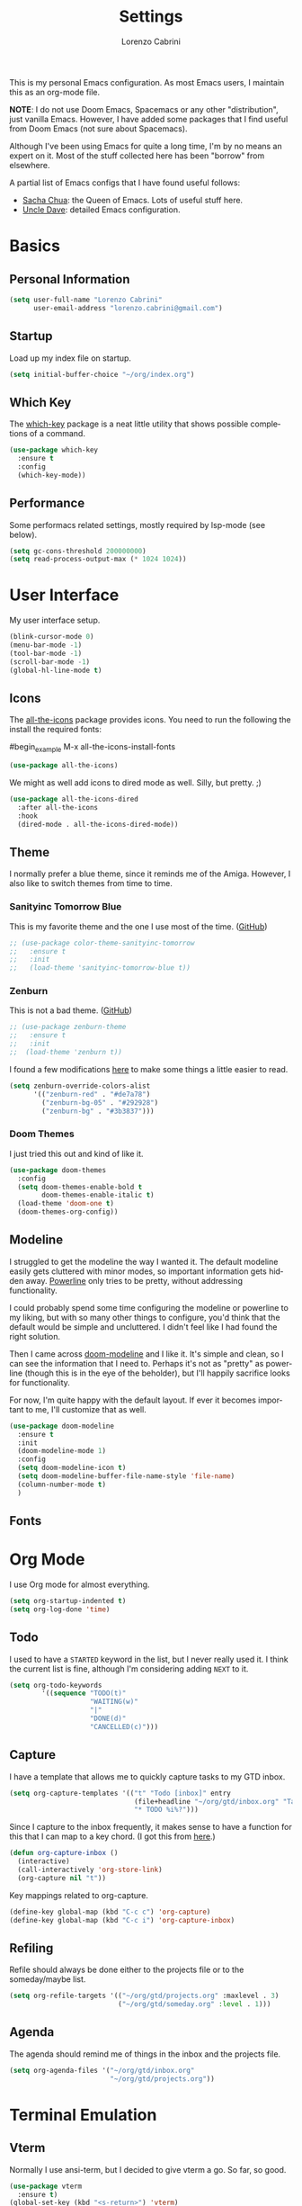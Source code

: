 #+TITLE: Settings
#+AUTHOR: Lorenzo Cabrini
#+LANGUAGE: en
#+FILETAGS: :emacs:config:

This is my personal Emacs configuration. As most Emacs users, I maintain this 
as an org-mode file.

*NOTE*: I do not use Doom Emacs, Spacemacs or any other "distribution", just
vanilla Emacs. However, I have added some packages that I find useful from 
Doom Emacs (not sure about Spacemacs).

Although I've been using Emacs for quite a long time, I'm by no means an expert
on it. Most of the stuff collected here has been "borrow" from elsewhere. 

A partial list of Emacs configs that I have found useful follows:
- [[https://pages.sachachua.com/.emacs.d/Sacha.html][Sacha Chua]]: the Queen of Emacs. Lots of useful stuff here.
- [[https://github.com/daedreth/UncleDavesEmacs][Uncle Dave]]: detailed Emacs configuration.


* Basics
** Personal Information
#+begin_src emacs-lisp
  (setq user-full-name "Lorenzo Cabrini"
        user-email-address "lorenzo.cabrini@gmail.com")
#+end_src

** Startup
Load up my index file on startup.

#+begin_src emacs-lisp
(setq initial-buffer-choice "~/org/index.org")
#+end_src

** Which Key
The [[https://github.com/justbur/emacs-which-key][which-key]] package is a neat little utility that shows possible completions
of a command.

#+BEGIN_SRC emacs-lisp
  (use-package which-key
    :ensure t
    :config
    (which-key-mode))
#+END_SRC
** Performance
Some performacs related settings, mostly required by lsp-mode (see below).

#+begin_src emacs-lisp
  (setq gc-cons-threshold 200000000)
  (setq read-process-output-max (* 1024 1024))
#+end_src
* User Interface
My user interface setup.

#+begin_src emacs-lisp
  (blink-cursor-mode 0)
  (menu-bar-mode -1)
  (tool-bar-mode -1)
  (scroll-bar-mode -1)
  (global-hl-line-mode t)
#+end_src

** Icons

The [[https://github.com/domtronn/all-the-icons.el][all-the-icons]] package provides icons. You need to run the following the
install the required fonts:

#begin_example
  M-x all-the-icons-install-fonts
#+end_example

#+begin_src emacs-lisp
  (use-package all-the-icons)
#+end_src

We might as well add icons to dired mode as well. Silly, but pretty. ;)

#+begin_src emacs-lisp
  (use-package all-the-icons-dired
    :after all-the-icons
    :hook
    (dired-mode . all-the-icons-dired-mode))
#+end_src
** Theme
I normally prefer a blue theme, since it reminds me of the Amiga. However, I
also like to switch themes from time to time. 

*** Sanityinc Tomorrow Blue
This is my favorite theme and the one I use most of the time. ([[https://github.com/purcell/color-theme-sanityinc-tomorrow][GitHub]])

#+begin_src emacs-lisp
  ;; (use-package color-theme-sanityinc-tomorrow
  ;;   :ensure t
  ;;   :init
  ;;   (load-theme 'sanityinc-tomorrow-blue t))
#+end_src

*** Zenburn
This is not a bad theme. ([[https://github.com/bbatsov/zenburn-emacs][GitHub]])

#+begin_src emacs-lisp
  ;; (use-package zenburn-theme
  ;;   :ensure t
  ;;   :init
  ;;  (load-theme 'zenburn t))
#+end_src

I found a few modifications [[https://github.com/bbatsov/zenburn-emacs/issues/350][here]] to make some things a little easier to
read.

#+begin_src emacs-lisp
  (setq zenburn-override-colors-alist
        '(("zenburn-red" . "#de7a78")
          ("zenburn-bg-05" . "#292928")
          ("zenburn-bg" . "#3b3837")))

#+end_src
*** Doom Themes

I just tried this out and kind of like it.

#+begin_src emacs-lisp
  (use-package doom-themes
    :config
    (setq doom-themes-enable-bold t
          doom-themes-enable-italic t)
    (load-theme 'doom-one t)
    (doom-themes-org-config))
#+end_src
** Modeline

I struggled to get the modeline the way I wanted it. The default modeline
easily gets cluttered with minor modes, so important information gets hidden
away. [[https://github.com/milkypostman/powerline][Powerline]] only tries to be pretty, without addressing functionality.

I could probably spend some time configuring the modeline or powerline to
my liking, but with so many other things to configure, you'd think that the
default would be simple and uncluttered. I didn't feel like I had found the
right solution.

Then I came across [[https://github.com/seagle0128/doom-modeline][doom-modeline]] and I like it. It's simple and clean, so I
can see the information that I need to. Perhaps it's not as "pretty" as
powerline (though this is in the eye of the beholder), but I'll happily 
sacrifice looks for functionality.

For now, I'm quite happy with the default layout. If ever it becomes important
to me, I'll customize that as well.

#+begin_src emacs-lisp
  (use-package doom-modeline
    :ensure t
    :init
    (doom-modeline-mode 1)
    :config
    (setq doom-modeline-icon t)
    (setq doom-modeline-buffer-file-name-style 'file-name)
    (column-number-mode t)
    )
#+end_src
** Fonts
* Org Mode
I use Org mode for almost everything.

#+begin_src emacs-lisp
  (setq org-startup-indented t)
  (setq org-log-done 'time)
#+end_src

** Todo
I used to have a =STARTED= keyword in the list, but I never really used it. I
think the current list is fine, although I'm considering adding =NEXT= to it.

#+begin_src emacs-lisp
  (setq org-todo-keywords
          '((sequence "TODO(t)"
                      "WAITING(w)"
                      "|"
                      "DONE(d)"
                      "CANCELLED(c)")))
#+end_src
** Capture
I have a template that allows me to quickly capture tasks to my GTD inbox.

#+begin_src emacs-lisp
  (setq org-capture-templates '(("t" "Todo [inbox]" entry
                                 (file+headline "~/org/gtd/inbox.org" "Tasks")
                                 "* TODO %i%?")))
#+end_src

Since I capture to the inbox frequently, it makes sense to have a function for
this that I can map to a key chord. (I got this from [[https://www.labri.fr/perso/nrougier/GTD/index.html][here]].)

#+begin_src emacs-lisp
  (defun org-capture-inbox ()
    (interactive)
    (call-interactively 'org-store-link)
    (org-capture nil "t"))
#+end_src

Key mappings related to org-capture.

#+begin_src emacs-lisp
  (define-key global-map (kbd "C-c c") 'org-capture)
  (define-key global-map (kbd "C-c i") 'org-capture-inbox)
#+end_src

** Refiling
Refile should always be done either to the projects file or to the 
someday/maybe list.

#+begin_src emacs-lisp
  (setq org-refile-targets '(("~/org/gtd/projects.org" :maxlevel . 3)
                             ("~/org/gtd/someday.org" :level . 1)))
#+end_src

** Agenda
The agenda should remind me of things in the inbox and the projects file.

#+begin_src emacs-lisp
  (setq org-agenda-files '("~/org/gtd/inbox.org"
                           "~/org/gtd/projects.org"))
#+end_src

* Terminal Emulation
** Vterm
Normally I use ansi-term, but I decided to give vterm a go. So far, so good.

#+begin_src emacs-lisp
  (use-package vterm
    :ensure t)
  (global-set-key (kbd "<s-return>") 'vterm)
#+end_src

* Development
** Language Server Protocol
The [[https://en.wikipedia.org/wiki/Language_Server_Protocol][Language Server Protocol]] allows for communication between a text editor
and an LSP server, that is a server that provides features for a specific
programming language. With [[https://emacs-lsp.github.io/lsp-mode/][lsp-mode]], Emacs becomes a client to LSP servers.
 
I'm currently experimenting with LSP and have only enabled it for a few 
languages. There is still a lot of configuration to do and I'm still not
convinced that I really want to use it. I do like some things about LSP, 
but it also feels very intrusive.

#+begin_src emacs-lisp
  (use-package lsp-mode
    :ensure t
    :commands
    (lsp lsp-deferred))
#+end_src

The [[https://emacs-lsp.github.io/lsp-ui/][lsp-ui]] package adds some UI stuff.

#+begin_src emacs-lisp 
  (use-package lsp-ui
    :ensure t
    :commands lsp-ui-mode)

   (setq lsp-ui-doc-enable nil)
#+end_src

Here are some useful links related to lsp-mode:
- [[https://emacs-lsp.github.io/lsp-mode/page/performance/][Performance]]: from the lsp-mode site
- [[http://blog.binchen.org/posts/how-to-speed-up-lsp-mode.html][How to speed up lsp-mode]]: blog post by Chen Bin
** Text Completion

Company mode allows for autocompletion.

#+begin_src emacs-lisp
  (use-package company
    :ensure t
    :init
    (global-company-mode)
    :config
    (setq company-idle-delay 0)
    (setq company-minimum-prefix-length 1))
#+end_src

Autocompletion is possibly useful at times, but it also gets really annoying.
I don't want it for Org mode files. (I'm probably goint to disable it for
other modes as well later.)

#+begin_src emacs-lisp
  (setq company-global-modes '(not org-mode))
#+end_src

** Revision Control

Magit is amazing!

#+begin_src emacs-lisp
  (use-package magit
    :ensure t)
#+end_src

** Project Management
** Programming Languages
*** C
**** LSP
Set up lsp-mode for C.

#+begin_src emacs-lisp
  (add-hook 'c-mode-hook #'lsp-deferred)
#+end_src

The language server that I'm using for C mode is clangd, which I installed from
the Arch repos.

#+begin_example
  sudo pacman -Ss clang
#+end_example

**** Formatting code

I use the Linux style for formatting C code.

#+begin_src emacs-lisp
  (setq c-default-style "linux")
#+end_src
*** Go
**** LSP
Set up lsp-mode to work with Go.

#+begin_src emacs-lisp
  (add-hook 'go-mode-hook #'lsp-deferred)
#+end_src

In order for lsp-mode to work with Go, [[https://github.com/golang/tools/tree/master/gopls][gopls]] needs to be installed somewhere 
in $PATH. ([[https://github.com/golang/tools/blob/master/gopls/doc/emacs.md][Instructions]])

#+begin_example
  $ GO111MODULE=on go get golang.org/x/tools/gopls@latest
  $ sudo cp ~/go/bin/gopls /usr/local/bin
#+end_example

#+begin_src emacs-lisp
  (use-package go-mode
    :ensure t)
#+end_src

Set up hooks to clean up the code on save.

#+begin_src emacs-lisp
  (defun lsp-go-install-save-hooks ()
    (add-hook 'before-save-hook #'lsp-format-buffer t t)
    (add-hook 'before-save-hook #'lsp-organize-imports t t))
  (add-hook 'go-mode-hook #'lsp-go-install-save-hooks)
#+end_src

**** Company
Use company-mode. (This seems to not be needed.)

#+begin_src emacs-lisp
  ;;(use-package company-go
  ;;  :ensure t)

  ;;(add-hook 'go-mode-hook
  ;;          (lambda ()
  ;;            (set (make-local-variable 'company-backends) '(company-go))
  ;;            (company-mode)))
#+end_src
*** Python
**** LSP
Set up lsp-mode for python

#+begin_src emacs-lisp
  (add-hook 'python-mode-hook #'lsp-deferred)
#+end_src

In order to work, lsp-mode needs a python language server. I'm simply using
python-language-server, available via pip.

#+begin_example
$ sudo pip install python-language-server
#+end_example
*** Bash
**** LSP
Set up lsp-mode for bash.

#+begin_src emacs-lisp
  (add-hook 'sh-mode-hook #'lsp-deferred)
#+end_src

The bash-language-server is available in the Arch repos.

#+begin_example
  $ sudo pacman -Ss bash-language-server
#+end_example

The bash language server has been a bit iffy for me. I'm not sure I'm going to
keep it.
** Web Development
* Living in Emacs
** Accounting

I use ledger mode to allow me to edit ledger files from Emacs and to generate
reports.

#+begin_src lisp
  (use-package ledger-mode
    :ensure t
    :init
    (setq ledger-clear-whole-transactions 1)
    :mode "\\.ledger\\'")
#+end_src






* TODO CLEAN UP
** User interface
#+BEGIN_SRC emacs-lisp
    
    ;;(load-theme 'wheatgrass t)
    ;;(use-package zenburn-theme
    ;;  :ensure t
    ;;  :init
    ;;  (load-theme 'zenburn t))

    (set-language-environment "UTF-8")
    ;(global-hl-line-mode t)
    ;(global-prettify-symbols-mode t)

  (setq display-time-default-load-average nil)
  (setq display-time-24hr-format t)
  (display-time-mode t)
#+END_SRC
** Fonts
#+BEGIN_SRC emacs-lisp
  (set-face-attribute 'default nil :font "DejaVu Sans Mono")
  (set-fontset-font t 'latin "Noto Sans")
  (set-fontset-font t 'chinese-gbk
                    (font-spec :family "Noto Sans CJK SC"))
  (set-fontset-font t 'japanese-jisx0213.2004-1
                    (font-spec :family "Noto Sans CJK JP"))
  (set-fontset-font t 'hangul
                    (font-spec :family "Noto Sans CJK KR"))
#+END_SRC
** Buffers and windows
#+BEGIN_SRC emacs-lisp
  (use-package ace-window
    :ensure t
    :init
    (progn
      (global-set-key [remap other-window] 'ace-window)
      (custom-set-faces
       '(aw-leading-char-face
         ((t (:inherit ace-jump-face-foreground :height 3.0)))))))
#+END_SRC
** Ansi term
#+begin_src emacs-lisp
  (defvar my-term-shell "/bin/bash")
  (defadvice ansi-term (before force-bash)
    (interactive (list my-term-shell)))
  (ad-activate 'ansi-term)
  ;; (global-set-key (kbd "<s-return>") 'ansi-term)
#+end_src
** Swiper
#+BEGIN_SRC emacs-lisp
  (use-package counsel
    :ensure t)

  (use-package swiper
    :ensure t
    :config
    (progn
      ;; Copied and yanked from the Swiper doc for now.
      (ivy-mode 1)
      (setq ivy-use-virtual-buffers t)
      (setq enable-recursive-minibuffers t)
      ;; enable this if you want `swiper' to use it
      ;; (setq search-default-mode #'char-fold-to-regexp)
      (global-set-key "\C-s" 'swiper)
      (global-set-key (kbd "C-c C-r") 'ivy-resume)
      (global-set-key (kbd "<f6>") 'ivy-resume)
      (global-set-key (kbd "M-x") 'counsel-M-x)
      (global-set-key (kbd "C-x C-f") 'counsel-find-file)
      (global-set-key (kbd "<f1> f") 'counsel-describe-function)
      (global-set-key (kbd "<f1> v") 'counsel-describe-variable)
      (global-set-key (kbd "<f1> l") 'counsel-find-library)
      (global-set-key (kbd "<f2> i") 'counsel-info-lookup-symbol)
      (global-set-key (kbd "<f2> u") 'counsel-unicode-char)
      (global-set-key (kbd "C-c g") 'counsel-git)
      (global-set-key (kbd "C-c j") 'counsel-git-grep)
      (global-set-key (kbd "C-c k") 'counsel-ag)
      (global-set-key (kbd "C-x l") 'counsel-locate)
      (global-set-key (kbd "C-S-o") 'counsel-rhythmbox)
      (define-key minibuffer-local-map (kbd "C-r") 'counsel-minibuffer-history)))
#+END_SRC
** Key bindings
#+BEGIN_SRC emacs-lisp
(global-set-key [C-mouse-4] 'text-scale-increase)
(global-set-key [C-mouse-5] 'text-scale-decrease)
#+END_SRC

** Org-drill
#+BEGIN_SRC emacs-lisp
  (use-package org-drill
    :ensure t)
  (setq org-drill-add-random-noise-to-intervals-p t)
  (setq org-drill-scope 'directory)
  (setq org-drill-learn-fraction 0.4)
  (setq org-drill-maximum-items-per-session 50)
  (setq org-drill-maximum-duration 30)
#+END_SRC

** Company
#+BEGIN_SRC emacs-lisp
  
#+END_SRC
** Yasnippet
#+BEGIN_SRC emacs-lisp
  (use-package yasnippet
    :ensure t
    :init
    (yas-global-mode 1))
  (add-to-list 'load-path "~/.emacs.d/plugins/yasnippet")
#+END_SRC

** Projectile
#+begin_src emacs-lisp
  (use-package projectile
    :ensure t
    :config
    (define-key projectile-mode-map (kbd "s-p") 'projectile-command-map)
    (define-key projectile-mode-map (kbd "C-c p") 'projectile-command-map)
    (projectile-mode +1))
#+end_src
** Treemacs
#+begin_src emacs-lisp
  ;; copied from treemacs documentation. I should find time and go through this at
  ;; some point

  (use-package treemacs
    :ensure t
    :defer t
    :init
    (with-eval-after-load 'winum
      (define-key winum-keymap (kbd "M-0") #'treemacs-select-window))
    :config
    (progn
      (setq treemacs-collapse-dirs                 (if treemacs-python-executable 3 0)
            treemacs-deferred-git-apply-delay      0.5
            treemacs-directory-name-transformer    #'identity
            treemacs-display-in-side-window        t
            treemacs-eldoc-display                 t
            treemacs-file-event-delay              5000
            treemacs-file-extension-regex          treemacs-last-period-regex-value
            treemacs-file-follow-delay             0.2
            treemacs-file-name-transformer         #'identity
            treemacs-follow-after-init             t
            treemacs-git-command-pipe              ""
            treemacs-goto-tag-strategy             'refetch-index
            treemacs-indentation                   2
            treemacs-indentation-string            " "
            treemacs-is-never-other-window         nil
            treemacs-max-git-entries               5000
            treemacs-missing-project-action        'ask
            treemacs-no-png-images                 nil
            treemacs-no-delete-other-windows       t
            treemacs-project-follow-cleanup        nil
            treemacs-persist-file                  (expand-file-name ".cache/treemacs-persist" user-emacs-directory)
            treemacs-position                      'left
            treemacs-recenter-distance             0.1
            treemacs-recenter-after-file-follow    nil
            treemacs-recenter-after-tag-follow     nil
            treemacs-recenter-after-project-jump   'always
            treemacs-recenter-after-project-expand 'on-distance
            treemacs-show-cursor                   nil
            treemacs-show-hidden-files             t
            treemacs-silent-filewatch              nil
            treemacs-silent-refresh                nil
            treemacs-sorting                       'alphabetic-asc
            treemacs-space-between-root-nodes      t
            treemacs-tag-follow-cleanup            t
            treemacs-tag-follow-delay              1.5
            treemacs-user-mode-line-format         nil
            treemacs-width                         35)

      ;; The default width and height of the icons is 22 pixels. If you are
      ;; using a Hi-DPI display, uncomment this to double the icon size.
      ;;(treemacs-resize-icons 44)

      (treemacs-follow-mode t)
      (treemacs-filewatch-mode t)
      (treemacs-fringe-indicator-mode t)
      (pcase (cons (not (null (executable-find "git")))
                   (not (null treemacs-python-executable)))
        (`(t . t)
         (treemacs-git-mode 'deferred))
        (`(t . _)
         (treemacs-git-mode 'simple))))
    :bind
    (:map global-map
          ("M-0"       . treemacs-select-window)
          ("C-x t 1"   . treemacs-delete-other-windows)
          ("C-x t t"   . treemacs)
          ("C-x t B"   . treemacs-bookmark)
          ("C-x t C-t" . treemacs-find-file)
          ("C-x t M-t" . treemacs-find-tag)))

  (use-package treemacs-projectile
    :after treemacs projectile
    :ensure t)

  (use-package treemacs-icons-dired
    :after treemacs dired
    :ensure t
    :config (treemacs-icons-dired-mode))

  (use-package treemacs-magit
    :after treemacs magit
    :ensure t)
#+end_src

** Programming
*** Go
#+BEGIN_SRC emacs-lisp
  
#+END_SRC
*** Python
#+BEGIN_SRC emacs-lisp
  (use-package python
    :ensure nil)
    ; :hook
    ; ((python-mode . jedi:setup)))

  (use-package pyvenv
    :ensure t
    :config
    (pyvenv-mode 1))

  ; (use-package company-jedi
  ;  :ensure t
  ;  :config
  ;  (add-to-list 'company-backends 'company-jedi))

  ; (use-package elpy
  ;  :ensure t
  ;  :init
  ;  (elpy-enable))

  (when (executable-find "ipython")
    (setq python-shell-interpreter "ipython"
          python-shell-interpreter-args "--simple-prompt -i"))
#+END_SRC

*** TODO automaticall install required packages in virtual environment [0/4]
- [ ] flake8
- [ ] autopep8
- [ ] jedi (is this needed?)
- [ ] yapf
*** Web-mode
#+begin_src emacs-lisp
  (use-package web-mode
    :ensure t
    :mode (".html?$")
    :config
    (setq
     web-mode-enable-engine-detection t
     web-mode-markup-indent-offset 2
     web-mode-css-indent-offset 2
     web-mode-code-indent-offset 2
     web-mode-enable-auto-closing t
     web-mode-enable-auto-opening t
     web-mode-enable-auto-indentation t))

  ;; https://emacs.stackexchange.com/questions/32585/set-web-mode-engine-per-directory
  (defun lorenzo/django-engine ()
    (if (projectile-project-p)
        (if (file-exists-p (concat (projectile-project-root) "manage.py"))
            (web-mode-set-engine "django"))))
  (add-hook 'web-mode-hook 'lorenzo/django-engine)
#+end_src
** Docker
#+BEGIN_SRC emacs-lisp
  (use-package dockerfile-mode
    :ensure t
    :init
    (add-to-list 'auto-mode-alist '("Dockerfile\\'" . dockerfile-mode)))
#+END_SRC 
** EMMS
#+BEGIN_SRC emacs-lisp
  (use-package emms
    :ensure t
    :config
    (progn
      (emms-standard)
      (emms-default-players)
      (setq emms-playlist-buffer-name "EMMS")
      (setq emms-source-file-default-directory "~/musica/")))

  (use-package org-emms
    :ensure t)
#+END_SRC
** Elfeed
#+BEGIN_SRC emacs-lisp
  (use-package elfeed
    :ensure t)
  (global-set-key (kbd "C-x w") 'elfeed)

  (use-package elfeed-org
    :ensure t
    :init
    (elfeed-org))
  (setq rmh-elfeed-org-files (list "~/org/feeds.org"))
#+END_SRC
** Matrix-client
#+begin_src emacs-lisp
  (use-package matrix-client
    :quelpa (matrix-client
             :fetcher github
             :repo "alphapapa/matrix-client.el"
             :files (:defaults "logo.png" "matrix-client-standalone.el.sh")))
#+end_src
** PDF Tools
#+begin_src emacs-lisp
  (use-package pdf-tools
    :ensure t
    :config
    (pdf-tools-install)
    (setq-default pdf-view-display-size 'fit-page))

  (use-package org-pdfview
    :ensure t)
#+end_src
** Pass
#+begin_src emacs-lisp
  (use-package pass
    :ensure t)
#+end_src
